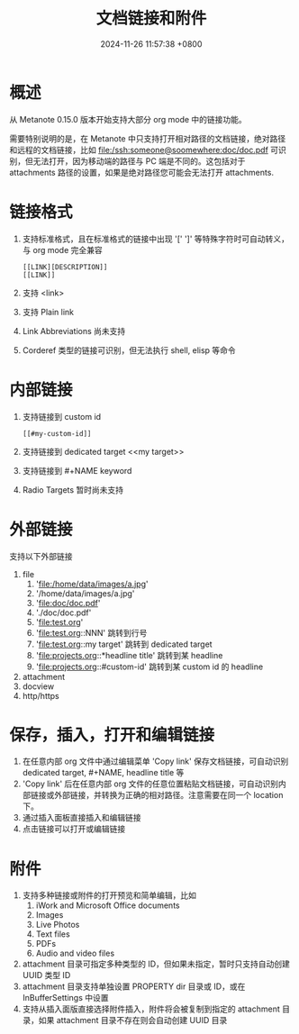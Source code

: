 #+TITLE: 文档链接和附件
#+DATE: 2024-11-26 11:57:38 +0800
#+OPTIONS: toc:nil num:t ^:nil
#+PROPERTY: LANGUAGE zh
#+PROPERTY: SLUG hyperlinks_and_attachments

* 概述
从 Metanote 0.15.0 版本开始支持大部分 org mode 中的链接功能。

需要特别说明的是，在 Metanote 中只支持打开相对路径的文档链接，绝对路径和远程的文档链接，比如 file:/ssh:someone@soomewhere:doc/doc.pdf 可识别，但无法打开，因为移动端的路径与 PC 端是不同的。这包括对于 attachments 路径的设置，如果是绝对路径您可能会无法打开 attachments.

* 链接格式
1. 支持标准格式，且在标准格式的链接中出现 '[' ']' 等特殊字符时可自动转义，与 org mode 完全兼容
   #+begin_example
   [[LINK][DESCRIPTION]]
   [[LINK]]
   #+end_example
2. 支持 <link>
3. 支持 Plain link
4. Link Abbreviations 尚未支持
5. Corderef 类型的链接可识别，但无法执行 shell, elisp 等命令

* 内部链接
1. 支持链接到 custom id
   #+begin_example
   [[#my-custom-id]]
   #+end_example
2. 支持链接到 dedicated target <<my target>>
3. 支持链接到 #+NAME keyword
4. Radio Targets 暂时尚未支持

* 外部链接
支持以下外部链接
1. file
   1. 'file:/home/data/images/a.jpg'
   2. '/home/data/images/a.jpg'
   3. 'file:doc/doc.pdf'
   4. './doc/doc.pdf'
   5. 'file:test.org'
   6. 'file:test.org::NNN' 跳转到行号
   7. 'file:test.org::my target' 跳转到 dedicated target
   8. 'file:projects.org::*headline title' 跳转到某 headline
   9. 'file:projects.org::#custom-id' 跳转到某 custom id 的 headline
2. attachment
3. docview
4. http/https

* 保存，插入，打开和编辑链接
1. 在任意内部 org 文件中通过编辑菜单 'Copy link' 保存文档链接，可自动识别 dedicated target, #+NAME, headline title 等
2. 'Copy link' 后在任意内部 org 文件的任意位置粘贴文档链接，可自动识别内部链接或外部链接，并转换为正确的相对路径。注意需要在同一个 location 下。
3. 通过插入面板直接插入和编辑链接
4. 点击链接可以打开或编辑链接

* 附件
1. 支持多种链接或附件的打开预览和简单编辑，比如
   1. iWork and Microsoft Office documents
   2. Images
   3. Live Photos
   4. Text files
   5. PDFs
   6. Audio and video files
2. attachment 目录可指定多种类型的 ID，但如果未指定，暂时只支持自动创建 UUID 类型 ID
3. attachment 目录支持单独设置 PROPERTY dir 目录或 ID，或在 InBufferSettings 中设置
4. 支持从插入面版直接选择附件插入，附件将会被复制到指定的 attachment 目录，如果 attachment 目录不存在则会自动创建 UUID 目录
